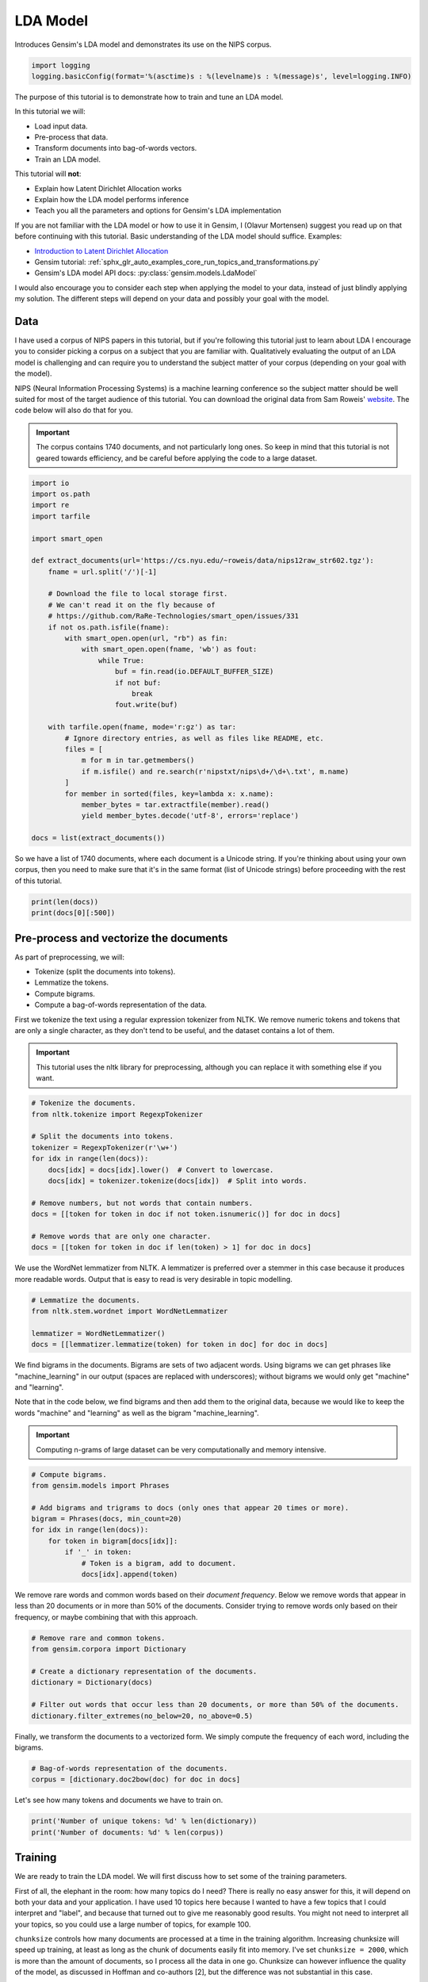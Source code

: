 .. only:: html

    .. note::
        :class: sphx-glr-download-link-note

        Click :ref:`here <sphx_glr_download_auto_examples_tutorials_run_lda.py>`     to download the full example code
    .. rst-class:: sphx-glr-example-title

    .. _sphx_glr_auto_examples_tutorials_run_lda.py:


LDA Model
=========

Introduces Gensim's LDA model and demonstrates its use on the NIPS corpus.



.. code-block:: default


    import logging
    logging.basicConfig(format='%(asctime)s : %(levelname)s : %(message)s', level=logging.INFO)








The purpose of this tutorial is to demonstrate how to train and tune an LDA model.

In this tutorial we will:

* Load input data.
* Pre-process that data.
* Transform documents into bag-of-words vectors.
* Train an LDA model.

This tutorial will **not**:

* Explain how Latent Dirichlet Allocation works
* Explain how the LDA model performs inference
* Teach you all the parameters and options for Gensim's LDA implementation

If you are not familiar with the LDA model or how to use it in Gensim, I (Olavur Mortensen)
suggest you read up on that before continuing with this tutorial. Basic
understanding of the LDA model should suffice. Examples:

* `Introduction to Latent Dirichlet Allocation <http://blog.echen.me/2011/08/22/introduction-to-latent-dirichlet-allocation>`_
* Gensim tutorial: :ref:`sphx_glr_auto_examples_core_run_topics_and_transformations.py`
* Gensim's LDA model API docs: :py:class:`gensim.models.LdaModel`

I would also encourage you to consider each step when applying the model to
your data, instead of just blindly applying my solution. The different steps
will depend on your data and possibly your goal with the model.

Data
----

I have used a corpus of NIPS papers in this tutorial, but if you're following
this tutorial just to learn about LDA I encourage you to consider picking a
corpus on a subject that you are familiar with. Qualitatively evaluating the
output of an LDA model is challenging and can require you to understand the
subject matter of your corpus (depending on your goal with the model).

NIPS (Neural Information Processing Systems) is a machine learning conference
so the subject matter should be well suited for most of the target audience
of this tutorial.  You can download the original data from Sam Roweis'
`website <http://www.cs.nyu.edu/~roweis/data.html>`_.  The code below will
also do that for you.

.. Important::
    The corpus contains 1740 documents, and not particularly long ones.
    So keep in mind that this tutorial is not geared towards efficiency, and be
    careful before applying the code to a large dataset.



.. code-block:: default


    import io
    import os.path
    import re
    import tarfile

    import smart_open

    def extract_documents(url='https://cs.nyu.edu/~roweis/data/nips12raw_str602.tgz'):
        fname = url.split('/')[-1]

        # Download the file to local storage first.
        # We can't read it on the fly because of
        # https://github.com/RaRe-Technologies/smart_open/issues/331
        if not os.path.isfile(fname):
            with smart_open.open(url, "rb") as fin:
                with smart_open.open(fname, 'wb') as fout:
                    while True:
                        buf = fin.read(io.DEFAULT_BUFFER_SIZE)
                        if not buf:
                            break
                        fout.write(buf)

        with tarfile.open(fname, mode='r:gz') as tar:
            # Ignore directory entries, as well as files like README, etc.
            files = [
                m for m in tar.getmembers()
                if m.isfile() and re.search(r'nipstxt/nips\d+/\d+\.txt', m.name)
            ]
            for member in sorted(files, key=lambda x: x.name):
                member_bytes = tar.extractfile(member).read()
                yield member_bytes.decode('utf-8', errors='replace')

    docs = list(extract_documents())








So we have a list of 1740 documents, where each document is a Unicode string.
If you're thinking about using your own corpus, then you need to make sure
that it's in the same format (list of Unicode strings) before proceeding
with the rest of this tutorial.



.. code-block:: default

    print(len(docs))
    print(docs[0][:500])





.. rst-class:: sphx-glr-script-out

 Out:

 .. code-block:: none

    1740
    1 
    CONNECTIVITY VERSUS ENTROPY 
    Yaser S. Abu-Mostafa 
    California Institute of Technology 
    Pasadena, CA 91125 
    ABSTRACT 
    How does the connectivity of a neural network (number of synapses per 
    neuron) relate to the complexity of the problems it can handle (measured by 
    the entropy)? Switching theory would suggest no relation at all, since all Boolean 
    functions can be implemented using a circuit with very low connectivity (e.g., 
    using two-input NAND gates). However, for a network that learns a pr




Pre-process and vectorize the documents
---------------------------------------

As part of preprocessing, we will:

* Tokenize (split the documents into tokens).
* Lemmatize the tokens.
* Compute bigrams.
* Compute a bag-of-words representation of the data.

First we tokenize the text using a regular expression tokenizer from NLTK. We
remove numeric tokens and tokens that are only a single character, as they
don't tend to be useful, and the dataset contains a lot of them.

.. Important::

   This tutorial uses the nltk library for preprocessing, although you can
   replace it with something else if you want.



.. code-block:: default


    # Tokenize the documents.
    from nltk.tokenize import RegexpTokenizer

    # Split the documents into tokens.
    tokenizer = RegexpTokenizer(r'\w+')
    for idx in range(len(docs)):
        docs[idx] = docs[idx].lower()  # Convert to lowercase.
        docs[idx] = tokenizer.tokenize(docs[idx])  # Split into words.

    # Remove numbers, but not words that contain numbers.
    docs = [[token for token in doc if not token.isnumeric()] for doc in docs]

    # Remove words that are only one character.
    docs = [[token for token in doc if len(token) > 1] for doc in docs]








We use the WordNet lemmatizer from NLTK. A lemmatizer is preferred over a
stemmer in this case because it produces more readable words. Output that is
easy to read is very desirable in topic modelling.



.. code-block:: default


    # Lemmatize the documents.
    from nltk.stem.wordnet import WordNetLemmatizer

    lemmatizer = WordNetLemmatizer()
    docs = [[lemmatizer.lemmatize(token) for token in doc] for doc in docs]








We find bigrams in the documents. Bigrams are sets of two adjacent words.
Using bigrams we can get phrases like "machine_learning" in our output
(spaces are replaced with underscores); without bigrams we would only get
"machine" and "learning".

Note that in the code below, we find bigrams and then add them to the
original data, because we would like to keep the words "machine" and
"learning" as well as the bigram "machine_learning".

.. Important::
    Computing n-grams of large dataset can be very computationally
    and memory intensive.



.. code-block:: default



    # Compute bigrams.
    from gensim.models import Phrases

    # Add bigrams and trigrams to docs (only ones that appear 20 times or more).
    bigram = Phrases(docs, min_count=20)
    for idx in range(len(docs)):
        for token in bigram[docs[idx]]:
            if '_' in token:
                # Token is a bigram, add to document.
                docs[idx].append(token)








We remove rare words and common words based on their *document frequency*.
Below we remove words that appear in less than 20 documents or in more than
50% of the documents. Consider trying to remove words only based on their
frequency, or maybe combining that with this approach.



.. code-block:: default


    # Remove rare and common tokens.
    from gensim.corpora import Dictionary

    # Create a dictionary representation of the documents.
    dictionary = Dictionary(docs)

    # Filter out words that occur less than 20 documents, or more than 50% of the documents.
    dictionary.filter_extremes(no_below=20, no_above=0.5)








Finally, we transform the documents to a vectorized form. We simply compute
the frequency of each word, including the bigrams.



.. code-block:: default


    # Bag-of-words representation of the documents.
    corpus = [dictionary.doc2bow(doc) for doc in docs]








Let's see how many tokens and documents we have to train on.



.. code-block:: default


    print('Number of unique tokens: %d' % len(dictionary))
    print('Number of documents: %d' % len(corpus))





.. rst-class:: sphx-glr-script-out

 Out:

 .. code-block:: none

    Number of unique tokens: 8644
    Number of documents: 1740




Training
--------

We are ready to train the LDA model. We will first discuss how to set some of
the training parameters.

First of all, the elephant in the room: how many topics do I need? There is
really no easy answer for this, it will depend on both your data and your
application. I have used 10 topics here because I wanted to have a few topics
that I could interpret and "label", and because that turned out to give me
reasonably good results. You might not need to interpret all your topics, so
you could use a large number of topics, for example 100.

``chunksize`` controls how many documents are processed at a time in the
training algorithm. Increasing chunksize will speed up training, at least as
long as the chunk of documents easily fit into memory. I've set ``chunksize =
2000``, which is more than the amount of documents, so I process all the
data in one go. Chunksize can however influence the quality of the model, as
discussed in Hoffman and co-authors [2], but the difference was not
substantial in this case.

``passes`` controls how often we train the model on the entire corpus.
Another word for passes might be "epochs". ``iterations`` is somewhat
technical, but essentially it controls how often we repeat a particular loop
over each document. It is important to set the number of "passes" and
"iterations" high enough.

I suggest the following way to choose iterations and passes. First, enable
logging (as described in many Gensim tutorials), and set ``eval_every = 1``
in ``LdaModel``. When training the model look for a line in the log that
looks something like this::

   2016-06-21 15:40:06,753 - gensim.models.ldamodel - DEBUG - 68/1566 documents converged within 400 iterations

If you set ``passes = 20`` you will see this line 20 times. Make sure that by
the final passes, most of the documents have converged. So you want to choose
both passes and iterations to be high enough for this to happen.

We set ``alpha = 'auto'`` and ``eta = 'auto'``. Again this is somewhat
technical, but essentially we are automatically learning two parameters in
the model that we usually would have to specify explicitly.



.. code-block:: default



    # Train LDA model.
    from gensim.models import LdaModel

    # Set training parameters.
    num_topics = 10
    chunksize = 2000
    passes = 20
    iterations = 400
    eval_every = None  # Don't evaluate model perplexity, takes too much time.

    # Make a index to word dictionary.
    temp = dictionary[0]  # This is only to "load" the dictionary.
    id2word = dictionary.id2token

    model = LdaModel(
        corpus=corpus,
        id2word=id2word,
        chunksize=chunksize,
        alpha='auto',
        eta='auto',
        iterations=iterations,
        num_topics=num_topics,
        passes=passes,
        eval_every=eval_every
    )








We can compute the topic coherence of each topic. Below we display the
average topic coherence and print the topics in order of topic coherence.

Note that we use the "Umass" topic coherence measure here (see
:py:func:`gensim.models.ldamodel.LdaModel.top_topics`), Gensim has recently
obtained an implementation of the "AKSW" topic coherence measure (see
accompanying blog post, http://rare-technologies.com/what-is-topic-coherence/).

If you are familiar with the subject of the articles in this dataset, you can
see that the topics below make a lot of sense. However, they are not without
flaws. We can see that there is substantial overlap between some topics,
others are hard to interpret, and most of them have at least some terms that
seem out of place. If you were able to do better, feel free to share your
methods on the blog at http://rare-technologies.com/lda-training-tips/ !



.. code-block:: default


    top_topics = model.top_topics(corpus) #, num_words=20)

    # Average topic coherence is the sum of topic coherences of all topics, divided by the number of topics.
    avg_topic_coherence = sum([t[1] for t in top_topics]) / num_topics
    print('Average topic coherence: %.4f.' % avg_topic_coherence)

    from pprint import pprint
    pprint(top_topics)





.. rst-class:: sphx-glr-script-out

 Out:

 .. code-block:: none

    Average topic coherence: -1.1379.
    [([(0.0081748655, 'bound'),
       (0.007108706, 'let'),
       (0.006066193, 'theorem'),
       (0.005790631, 'optimal'),
       (0.0051151128, 'approximation'),
       (0.004763562, 'convergence'),
       (0.0043320647, 'class'),
       (0.00422147, 'generalization'),
       (0.0037292794, 'proof'),
       (0.0036608914, 'threshold'),
       (0.0034258896, 'sample'),
       (0.003380618, 'loss'),
       (0.0033234654, 'stochastic'),
       (0.003273838, 'finite'),
       (0.0031302413, 'dimension'),
       (0.002831012, 'complexity'),
       (0.002805536, 'assume'),
       (0.0028052146, 'condition'),
       (0.0027610834, 'gradient'),
       (0.002696474, 'xi')],
      -0.9567457219908955),
     ([(0.010490722, 'control'),
       (0.009010948, 'action'),
       (0.0059598447, 'reinforcement'),
       (0.0047827456, 'policy'),
       (0.0044869035, 'controller'),
       (0.0044079036, 'robot'),
       (0.004191326, 'dynamic'),
       (0.0037420355, 'reinforcement_learning'),
       (0.003445968, 'environment'),
       (0.003406964, 'goal'),
       (0.0033234078, 'memory'),
       (0.003115369, 'optimal'),
       (0.0029810574, 'net'),
       (0.00296787, 'architecture'),
       (0.002944391, 'path'),
       (0.0028523172, 'search'),
       (0.002817304, 'cost'),
       (0.0027405526, 'trajectory'),
       (0.0027168898, 'machine'),
       (0.0026868598, 'learn')],
      -0.9629919861002044),
     ([(0.011724874, 'gaussian'),
       (0.009415354, 'component'),
       (0.008502817, 'density'),
       (0.007683166, 'matrix'),
       (0.0075845774, 'mixture'),
       (0.0074258945, 'noise'),
       (0.0065725176, 'likelihood'),
       (0.005647718, 'prior'),
       (0.0055691865, 'bayesian'),
       (0.0055141784, 'signal'),
       (0.0054192273, 'source'),
       (0.0051946733, 'posterior'),
       (0.0047219293, 'variance'),
       (0.0046686446, 'log'),
       (0.004505882, 'independent'),
       (0.004505833, 'estimate'),
       (0.003942736, 'covariance'),
       (0.0038371435, 'filter'),
       (0.0038362807, 'field'),
       (0.003637417, 'sample')],
      -0.9809388920586589),
     ([(0.024790926, 'neuron'),
       (0.01242704, 'cell'),
       (0.010831918, 'spike'),
       (0.007468995, 'response'),
       (0.0074320505, 'firing'),
       (0.0073920223, 'signal'),
       (0.007372279, 'stimulus'),
       (0.007049763, 'circuit'),
       (0.0066122883, 'synaptic'),
       (0.0055389544, 'channel'),
       (0.0050250995, 'potential'),
       (0.0050005503, 'voltage'),
       (0.004911659, 'noise'),
       (0.004659519, 'chip'),
       (0.0043042223, 'threshold'),
       (0.004287492, 'analog'),
       (0.004195864, 'synapsis'),
       (0.0041318936, 'frequency'),
       (0.00403522, 'synapse'),
       (0.003926733, 'activity')],
      -1.081720021366841),
     ([(0.010492251, 'classifier'),
       (0.0091541875, 'class'),
       (0.009068395, 'classification'),
       (0.0067783683, 'recognition'),
       (0.0057456596, 'image'),
       (0.005456874, 'training_set'),
       (0.005113385, 'layer'),
       (0.0046058227, 'trained'),
       (0.004544005, 'character'),
       (0.004493871, 'hidden'),
       (0.0041203136, 'face'),
       (0.003932627, 'distance'),
       (0.003555957, 'prediction'),
       (0.003515055, 'generalization'),
       (0.0033360128, 'net'),
       (0.0031907677, 'validation'),
       (0.003140232, 'digit'),
       (0.003125957, 'sample'),
       (0.0030787578, 'table'),
       (0.002857956, 'test_set')],
      -1.0859109300715886),
     ([(0.015192852, 'image'),
       (0.012347493, 'visual'),
       (0.009574526, 'field'),
       (0.009226306, 'cell'),
       (0.008833845, 'motion'),
       (0.007704693, 'direction'),
       (0.007618932, 'object'),
       (0.006610031, 'response'),
       (0.005630947, 'position'),
       (0.0052231583, 'eye'),
       (0.0051186606, 'spatial'),
       (0.0047765267, 'movement'),
       (0.004564768, 'velocity'),
       (0.0045033526, 'orientation'),
       (0.0043742936, 'stimulus'),
       (0.004288555, 'location'),
       (0.003991875, 'receptive'),
       (0.0038655174, 'map'),
       (0.0038587663, 'pixel'),
       (0.003796966, 'motor')],
      -1.182742215838901),
     ([(0.013556894, 'neuron'),
       (0.0074776006, 'memory'),
       (0.0069611296, 'connection'),
       (0.0068744384, 'dynamic'),
       (0.0068192147, 'cell'),
       (0.0062380563, 'activity'),
       (0.0059009716, 'phase'),
       (0.004971466, 'map'),
       (0.0043283263, 'synaptic'),
       (0.0041240565, 'attractor'),
       (0.003905218, 'fig'),
       (0.0038343568, 'simulation'),
       (0.0035775776, 'field'),
       (0.0035449031, 'layer'),
       (0.0033309432, 'hopfield'),
       (0.0033046217, 'cortex'),
       (0.003234431, 'correlation'),
       (0.0031754398, 'matrix'),
       (0.003062395, 'frequency'),
       (0.0030611386, 'capacity')],
      -1.1977843845453149),
     ([(0.011207352, 'rule'),
       (0.009743068, 'hidden'),
       (0.0063162767, 'layer'),
       (0.0061172424, 'hidden_unit'),
       (0.0050221244, 'net'),
       (0.0040374184, 'image'),
       (0.003990155, 'activation'),
       (0.0035164147, 'node'),
       (0.003386315, 'gradient'),
       (0.0031175737, 'object'),
       (0.002975623, 'learn'),
       (0.0029010042, 'trained'),
       (0.0028902746, 'connectionist'),
       (0.00257973, 'string'),
       (0.002564398, 'recurrent'),
       (0.0024508797, 'language'),
       (0.0024454794, 'distributed'),
       (0.0024281202, 'symbol'),
       (0.0024280634, 'noise'),
       (0.002418099, 'generalization')],
      -1.2755725782614098),
     ([(0.005421432, 'kernel'),
       (0.0047018067, 'constraint'),
       (0.004656475, 'xi'),
       (0.004605332, 'matrix'),
       (0.0045576654, 'solution'),
       (0.0044916016, 'nonlinear'),
       (0.004330045, 'object'),
       (0.0042089145, 'optimization'),
       (0.0040005683, 'cluster'),
       (0.003932736, 'image'),
       (0.0035181807, 'regression'),
       (0.0034628492, 'estimate'),
       (0.003388594, 'clustering'),
       (0.0033658948, 'dimensional'),
       (0.0033489629, 'graph'),
       (0.003346669, 'distance'),
       (0.0031878203, 'transformation'),
       (0.0031517735, 'support'),
       (0.0031086474, 'inverse'),
       (0.0030645302, 'em')],
      -1.3165861629697555),
     ([(0.018751133, 'speech'),
       (0.015273304, 'word'),
       (0.014435461, 'recognition'),
       (0.011104881, 'sequence'),
       (0.008624092, 'node'),
       (0.008493986, 'hidden'),
       (0.0070799952, 'context'),
       (0.0067633255, 'hmm'),
       (0.006759897, 'net'),
       (0.0067320624, 'layer'),
       (0.0065835468, 'speaker'),
       (0.005791399, 'architecture'),
       (0.0053024716, 'signal'),
       (0.0049707727, 'acoustic'),
       (0.004757795, 'recurrent'),
       (0.0047305888, 'tree'),
       (0.0046766074, 'phoneme'),
       (0.004537447, 'frame'),
       (0.0040487116, 'speech_recognition'),
       (0.0039719325, 'markov')],
      -1.3380601736164677)]




Things to experiment with
-------------------------

* ``no_above`` and ``no_below`` parameters in ``filter_extremes`` method.
* Adding trigrams or even higher order n-grams.
* Consider whether using a hold-out set or cross-validation is the way to go for you.
* Try other datasets.

Where to go from here
---------------------

* Check out a RaRe blog post on the AKSW topic coherence measure (http://rare-technologies.com/what-is-topic-coherence/).
* pyLDAvis (https://pyldavis.readthedocs.io/en/latest/index.html).
* Read some more Gensim tutorials (https://github.com/RaRe-Technologies/gensim/blob/develop/tutorials.md#tutorials).
* If you haven't already, read [1] and [2] (see references).

References
----------

1. "Latent Dirichlet Allocation", Blei et al. 2003.
2. "Online Learning for Latent Dirichlet Allocation", Hoffman et al. 2010.



.. rst-class:: sphx-glr-timing

   **Total running time of the script:** ( 3 minutes  15.684 seconds)

**Estimated memory usage:**  494 MB


.. _sphx_glr_download_auto_examples_tutorials_run_lda.py:


.. only :: html

 .. container:: sphx-glr-footer
    :class: sphx-glr-footer-example



  .. container:: sphx-glr-download sphx-glr-download-python

     :download:`Download Python source code: run_lda.py <run_lda.py>`



  .. container:: sphx-glr-download sphx-glr-download-jupyter

     :download:`Download Jupyter notebook: run_lda.ipynb <run_lda.ipynb>`


.. only:: html

 .. rst-class:: sphx-glr-signature

    `Gallery generated by Sphinx-Gallery <https://sphinx-gallery.github.io>`_
